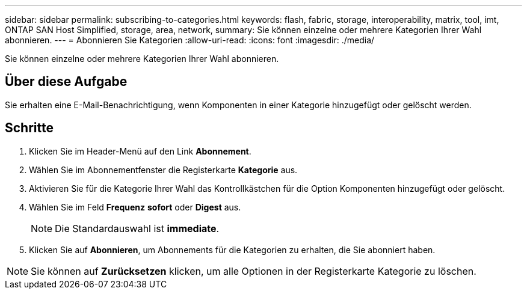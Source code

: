 ---
sidebar: sidebar 
permalink: subscribing-to-categories.html 
keywords: flash, fabric, storage, interoperability, matrix, tool, imt, ONTAP SAN Host Simplified, storage, area, network, 
summary: Sie können einzelne oder mehrere Kategorien Ihrer Wahl abonnieren. 
---
= Abonnieren Sie Kategorien
:allow-uri-read: 
:icons: font
:imagesdir: ./media/


[role="lead"]
Sie können einzelne oder mehrere Kategorien Ihrer Wahl abonnieren.



== Über diese Aufgabe

Sie erhalten eine E-Mail-Benachrichtigung, wenn Komponenten in einer Kategorie hinzugefügt oder gelöscht werden.



== Schritte

. Klicken Sie im Header-Menü auf den Link *Abonnement*.
. Wählen Sie im Abonnementfenster die Registerkarte *Kategorie* aus.
. Aktivieren Sie für die Kategorie Ihrer Wahl das Kontrollkästchen für die Option Komponenten hinzugefügt oder gelöscht.
. Wählen Sie im Feld *Frequenz* *sofort* oder *Digest* aus.
+

NOTE: Die Standardauswahl ist *immediate*.

. Klicken Sie auf *Abonnieren*, um Abonnements für die Kategorien zu erhalten, die Sie abonniert haben.



NOTE: Sie können auf *Zurücksetzen* klicken, um alle Optionen in der Registerkarte Kategorie zu löschen.

